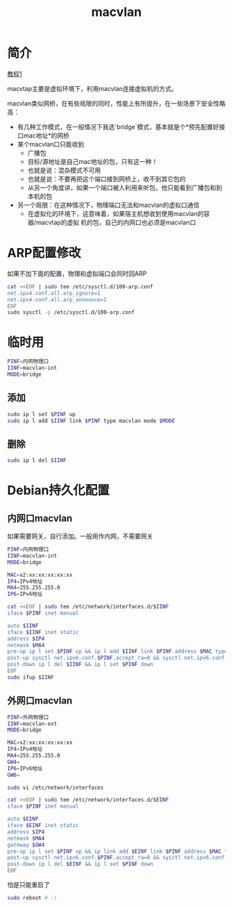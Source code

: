 #+TITLE: macvlan
#+WIKI: network

* 简介

[[http://backreference.org/2014/03/20/some-notes-on-macvlanmacvtap/][教程1]]

macvtap主要是虚拟环境下，利用macvlan连接虚拟机的方式。

macvlan类似网桥，在有些局限的同时，性能上有所提升，在一些场景下安全性略高：

- 有几种工作模式，在一般情况下我选`bridge`模式，基本就是个*预先配置好接口mac地址*的网桥
- 某个macvlan口只能收到
  - 广播包
  - 目标/源地址是自己mac地址的包，只有这一种！
  - 也就是说：混杂模式不可用
  - 也就是说：不要再把这个端口接到网桥上，收不到其它包的
  - 从另一个角度讲，如果一个端口被人利用来听包，他只能看到广播包和到本机的包
- 另一个局限：在这种情况下，物理端口无法和macvlan的虚拟口通信
  - 在虚拟化的环境下，这意味着，如果宿主机想收到使用macvlan的容器/macvtap的虚拟
    机的包，自己的内网口也必须是macvlan口
    
* ARP配置修改

如果不加下面的配置，物理和虚拟端口会同时回ARP

#+BEGIN_SRC bash
cat <<EOF | sudo tee /etc/sysctl.d/100-arp.conf
net.ipv4.conf.all.arp_ignore=1
net.ipv4.conf.all.arp_announce=2
EOF
sudo sysctl -p /etc/sysctl.d/100-arp.conf
#+END_SRC

* 临时用

#+BEGIN_SRC bash
PINF=内网物理口
IINF=macvlan-int
MODE=bridge
#+END_SRC

** 添加

#+BEGIN_SRC bash
sudo ip l set $PINF up
sudo ip l add $IINF link $PINF type macvlan mode $MODE
#+END_SRC

** 删除

#+BEGIN_SRC bash
sudo ip l del $IINF
#+END_SRC

* Debian持久化配置

** 内网口macvlan

如果需要网关，自行添加。一般用作内网，不需要网关

#+BEGIN_SRC bash
PINF=内网物理口
IINF=macvlan-int
MODE=bridge
#+END_SRC

#+BEGIN_SRC bash
MAC=x2:xx:xx:xx:xx:xx
IP4=IPv4地址
MA4=255.255.255.0
IP6=IPv6地址
#+END_SRC

#+BEGIN_SRC bash
cat <<EOF | sudo tee /etc/network/interfaces.d/$IINF
iface $PINF inet manual

auto $IINF
iface $IINF inet static
address $IP4
netmask $MA4
pre-up ip l set $PINF up && ip l add $IINF link $PINF address $MAC type macvlan mode $MODE
post-up sysctl net.ipv6.conf.$PINF.accept_ra=0 && sysctl net.ipv6.conf.$IINF.accept_ra=0 && ip a add $IP6 dev $IINF
post-down ip l del $IINF && ip l set $PINF down
EOF
sudo ifup $IINF
#+END_SRC

** 外网口macvlan

#+BEGIN_SRC bash
PINF=外网物理口
IINF=macvlan-ext
MODE=bridge
#+END_SRC

#+BEGIN_SRC bash
MAC=x2:xx:xx:xx:xx:xx
IP4=IPv4地址
MA4=255.255.255.0
GW4=
IP6=IPv6地址
GW6=
#+END_SRC

#+BEGIN_SRC bash
sudo vi /etc/network/interfaces
#+END_SRC

#+BEGIN_SRC bash
cat <<EOF | sudo tee /etc/network/interfaces.d/$EINF
iface $PINF inet manual

auto $EINF
iface $EINF inet static
address $IP4
netmask $MA4
gateway $GW4
pre-up ip l set $PINF up && ip link add $EINF link $PINF address $MAC type macvlan mode $MODE
post-up sysctl net.ipv6.conf.$PINF.accept_ra=0 && sysctl net.ipv6.conf.$EINF.accept_ra=0 && ip a add $IP6 dev $EINF && ip -6 r add default via $GW6
post-down ip l del $EINF && ip l set $PINF down
EOF
#+END_SRC

怕是只能重启了

#+BEGIN_SRC bash
sudo reboot # :)
#+END_SRC
